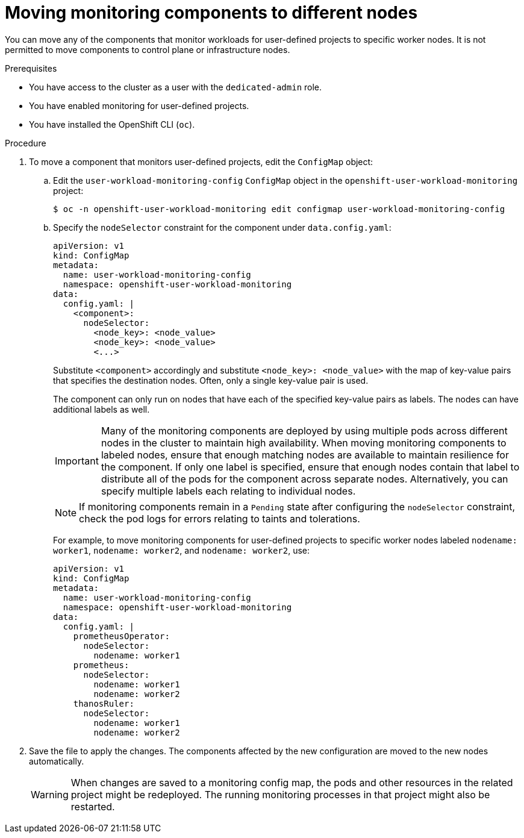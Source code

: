 // Module included in the following assemblies:
//
// * monitoring/osd-configuring-the-monitoring-stack.adoc

:_mod-docs-content-type: PROCEDURE
[id="moving-monitoring-components-to-different-nodes_{context}"]
= Moving monitoring components to different nodes

You can move any of the components that monitor workloads for user-defined projects to specific worker nodes. It is not permitted to move components to control plane or infrastructure nodes.

.Prerequisites

* You have access to the cluster as a user with the `dedicated-admin` role.
* You have enabled monitoring for user-defined projects.
* You have installed the OpenShift CLI (`oc`).

.Procedure

. To move a component that monitors user-defined projects, edit the `ConfigMap` object:
.. Edit the `user-workload-monitoring-config` `ConfigMap` object in the `openshift-user-workload-monitoring` project:
+
[source,terminal]
----
$ oc -n openshift-user-workload-monitoring edit configmap user-workload-monitoring-config
----

.. Specify the `nodeSelector` constraint for the component under `data.config.yaml`:
+
[source,yaml]
----
apiVersion: v1
kind: ConfigMap
metadata:
  name: user-workload-monitoring-config
  namespace: openshift-user-workload-monitoring
data:
  config.yaml: |
    <component>:
      nodeSelector:
        <node_key>: <node_value>
        <node_key>: <node_value>
        <...>
----
+
Substitute `<component>` accordingly and substitute `<node_key>: <node_value>` with the map of key-value pairs that specifies the destination nodes. Often, only a single key-value pair is used.
+
The component can only run on nodes that have each of the specified key-value pairs as labels. The nodes can have additional labels as well.
+
[IMPORTANT]
====
Many of the monitoring components are deployed by using multiple pods across different nodes in the cluster to maintain high availability. When moving monitoring components to labeled nodes, ensure that enough matching nodes are available to maintain resilience for the component. If only one label is specified, ensure that enough nodes contain that label to distribute all of the pods for the component across separate nodes. Alternatively, you can specify multiple labels each relating to individual nodes.
====
+
[NOTE]
====
If monitoring components remain in a `Pending` state after configuring the `nodeSelector` constraint, check the pod logs for errors relating to taints and tolerations.
====
+
For example, to move monitoring components for user-defined projects to specific worker nodes labeled `nodename: worker1`, `nodename: worker2`, and `nodename: worker2`, use:
+
[source,yaml]
----
apiVersion: v1
kind: ConfigMap
metadata:
  name: user-workload-monitoring-config
  namespace: openshift-user-workload-monitoring
data:
  config.yaml: |
    prometheusOperator:
      nodeSelector:
        nodename: worker1
    prometheus:
      nodeSelector:
        nodename: worker1
        nodename: worker2
    thanosRuler:
      nodeSelector:
        nodename: worker1
        nodename: worker2
----

. Save the file to apply the changes. The components affected by the new configuration are moved to the new nodes automatically.
+
[WARNING]
====
When changes are saved to a monitoring config map, the pods and other resources in the related project might be redeployed. The running monitoring processes in that project might also be restarted.
====
